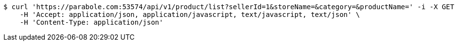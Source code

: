 [source,bash]
----
$ curl 'https://parabole.com:53574/api/v1/product/list?sellerId=1&storeName=&category=&productName=' -i -X GET \
    -H 'Accept: application/json, application/javascript, text/javascript, text/json' \
    -H 'Content-Type: application/json'
----